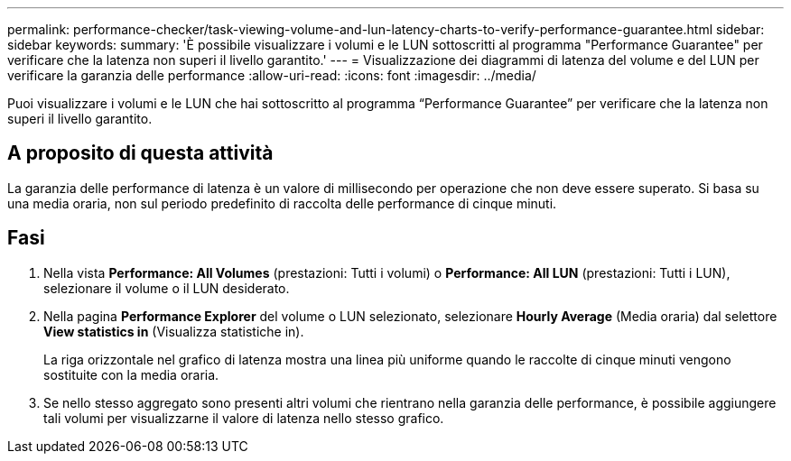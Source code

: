 ---
permalink: performance-checker/task-viewing-volume-and-lun-latency-charts-to-verify-performance-guarantee.html 
sidebar: sidebar 
keywords:  
summary: 'È possibile visualizzare i volumi e le LUN sottoscritti al programma "Performance Guarantee" per verificare che la latenza non superi il livello garantito.' 
---
= Visualizzazione dei diagrammi di latenza del volume e del LUN per verificare la garanzia delle performance
:allow-uri-read: 
:icons: font
:imagesdir: ../media/


[role="lead"]
Puoi visualizzare i volumi e le LUN che hai sottoscritto al programma "`Performance Guarantee`" per verificare che la latenza non superi il livello garantito.



== A proposito di questa attività

La garanzia delle performance di latenza è un valore di millisecondo per operazione che non deve essere superato. Si basa su una media oraria, non sul periodo predefinito di raccolta delle performance di cinque minuti.



== Fasi

. Nella vista *Performance: All Volumes* (prestazioni: Tutti i volumi) o *Performance: All LUN* (prestazioni: Tutti i LUN), selezionare il volume o il LUN desiderato.
. Nella pagina *Performance Explorer* del volume o LUN selezionato, selezionare *Hourly Average* (Media oraria) dal selettore *View statistics in* (Visualizza statistiche in).
+
La riga orizzontale nel grafico di latenza mostra una linea più uniforme quando le raccolte di cinque minuti vengono sostituite con la media oraria.

. Se nello stesso aggregato sono presenti altri volumi che rientrano nella garanzia delle performance, è possibile aggiungere tali volumi per visualizzarne il valore di latenza nello stesso grafico.

